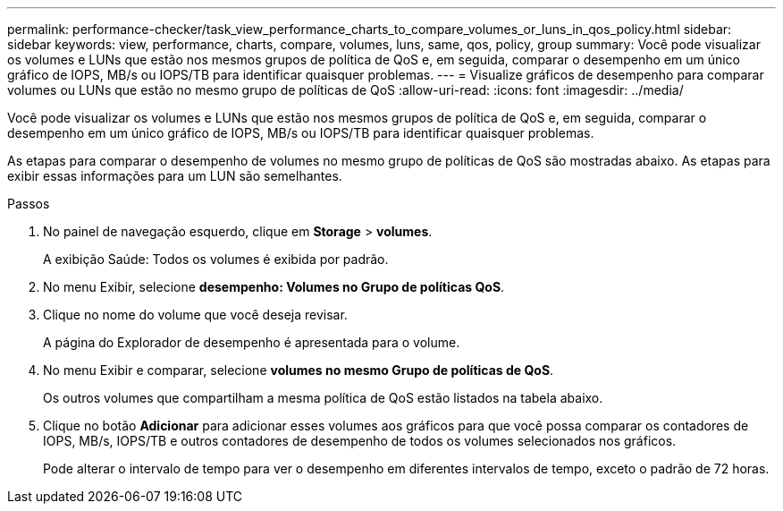 ---
permalink: performance-checker/task_view_performance_charts_to_compare_volumes_or_luns_in_qos_policy.html 
sidebar: sidebar 
keywords: view, performance, charts, compare, volumes, luns, same, qos, policy, group 
summary: Você pode visualizar os volumes e LUNs que estão nos mesmos grupos de política de QoS e, em seguida, comparar o desempenho em um único gráfico de IOPS, MB/s ou IOPS/TB para identificar quaisquer problemas. 
---
= Visualize gráficos de desempenho para comparar volumes ou LUNs que estão no mesmo grupo de políticas de QoS
:allow-uri-read: 
:icons: font
:imagesdir: ../media/


[role="lead"]
Você pode visualizar os volumes e LUNs que estão nos mesmos grupos de política de QoS e, em seguida, comparar o desempenho em um único gráfico de IOPS, MB/s ou IOPS/TB para identificar quaisquer problemas.

As etapas para comparar o desempenho de volumes no mesmo grupo de políticas de QoS são mostradas abaixo. As etapas para exibir essas informações para um LUN são semelhantes.

.Passos
. No painel de navegação esquerdo, clique em *Storage* > *volumes*.
+
A exibição Saúde: Todos os volumes é exibida por padrão.

. No menu Exibir, selecione *desempenho: Volumes no Grupo de políticas QoS*.
. Clique no nome do volume que você deseja revisar.
+
A página do Explorador de desempenho é apresentada para o volume.

. No menu Exibir e comparar, selecione *volumes no mesmo Grupo de políticas de QoS*.
+
Os outros volumes que compartilham a mesma política de QoS estão listados na tabela abaixo.

. Clique no botão *Adicionar* para adicionar esses volumes aos gráficos para que você possa comparar os contadores de IOPS, MB/s, IOPS/TB e outros contadores de desempenho de todos os volumes selecionados nos gráficos.
+
Pode alterar o intervalo de tempo para ver o desempenho em diferentes intervalos de tempo, exceto o padrão de 72 horas.


